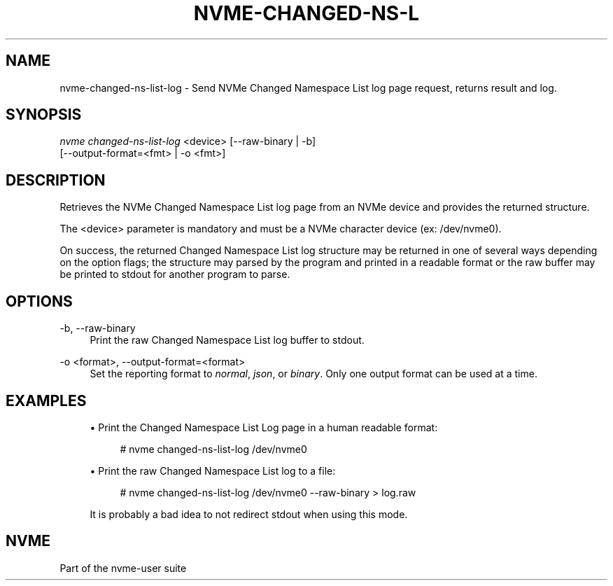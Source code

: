 '\" t
.\"     Title: nvme-changed-ns-list-log
.\"    Author: [FIXME: author] [see http://www.docbook.org/tdg5/en/html/author]
.\" Generator: DocBook XSL Stylesheets vsnapshot <http://docbook.sf.net/>
.\"      Date: 09/06/2019
.\"    Manual: NVMe Manual
.\"    Source: NVMe
.\"  Language: English
.\"
.TH "NVME\-CHANGED\-NS\-L" "1" "09/06/2019" "NVMe" "NVMe Manual"
.\" -----------------------------------------------------------------
.\" * Define some portability stuff
.\" -----------------------------------------------------------------
.\" ~~~~~~~~~~~~~~~~~~~~~~~~~~~~~~~~~~~~~~~~~~~~~~~~~~~~~~~~~~~~~~~~~
.\" http://bugs.debian.org/507673
.\" http://lists.gnu.org/archive/html/groff/2009-02/msg00013.html
.\" ~~~~~~~~~~~~~~~~~~~~~~~~~~~~~~~~~~~~~~~~~~~~~~~~~~~~~~~~~~~~~~~~~
.ie \n(.g .ds Aq \(aq
.el       .ds Aq '
.\" -----------------------------------------------------------------
.\" * set default formatting
.\" -----------------------------------------------------------------
.\" disable hyphenation
.nh
.\" disable justification (adjust text to left margin only)
.ad l
.\" -----------------------------------------------------------------
.\" * MAIN CONTENT STARTS HERE *
.\" -----------------------------------------------------------------
.SH "NAME"
nvme-changed-ns-list-log \- Send NVMe Changed Namespace List log page request, returns result and log\&.
.SH "SYNOPSIS"
.sp
.nf
\fInvme changed\-ns\-list\-log\fR <device> [\-\-raw\-binary | \-b]
                        [\-\-output\-format=<fmt> | \-o <fmt>]
.fi
.SH "DESCRIPTION"
.sp
Retrieves the NVMe Changed Namespace List log page from an NVMe device and provides the returned structure\&.
.sp
The <device> parameter is mandatory and must be a NVMe character device (ex: /dev/nvme0)\&.
.sp
On success, the returned Changed Namespace List log structure may be returned in one of several ways depending on the option flags; the structure may parsed by the program and printed in a readable format or the raw buffer may be printed to stdout for another program to parse\&.
.SH "OPTIONS"
.PP
\-b, \-\-raw\-binary
.RS 4
Print the raw Changed Namespace List log buffer to stdout\&.
.RE
.PP
\-o <format>, \-\-output\-format=<format>
.RS 4
Set the reporting format to
\fInormal\fR,
\fIjson\fR, or
\fIbinary\fR\&. Only one output format can be used at a time\&.
.RE
.SH "EXAMPLES"
.sp
.RS 4
.ie n \{\
\h'-04'\(bu\h'+03'\c
.\}
.el \{\
.sp -1
.IP \(bu 2.3
.\}
Print the Changed Namespace List Log page in a human readable format:
.sp
.if n \{\
.RS 4
.\}
.nf
# nvme changed\-ns\-list\-log /dev/nvme0
.fi
.if n \{\
.RE
.\}
.RE
.sp
.RS 4
.ie n \{\
\h'-04'\(bu\h'+03'\c
.\}
.el \{\
.sp -1
.IP \(bu 2.3
.\}
Print the raw Changed Namespace List log to a file:
.sp
.if n \{\
.RS 4
.\}
.nf
# nvme changed\-ns\-list\-log /dev/nvme0 \-\-raw\-binary > log\&.raw
.fi
.if n \{\
.RE
.\}
.sp
It is probably a bad idea to not redirect stdout when using this mode\&.
.RE
.SH "NVME"
.sp
Part of the nvme\-user suite
